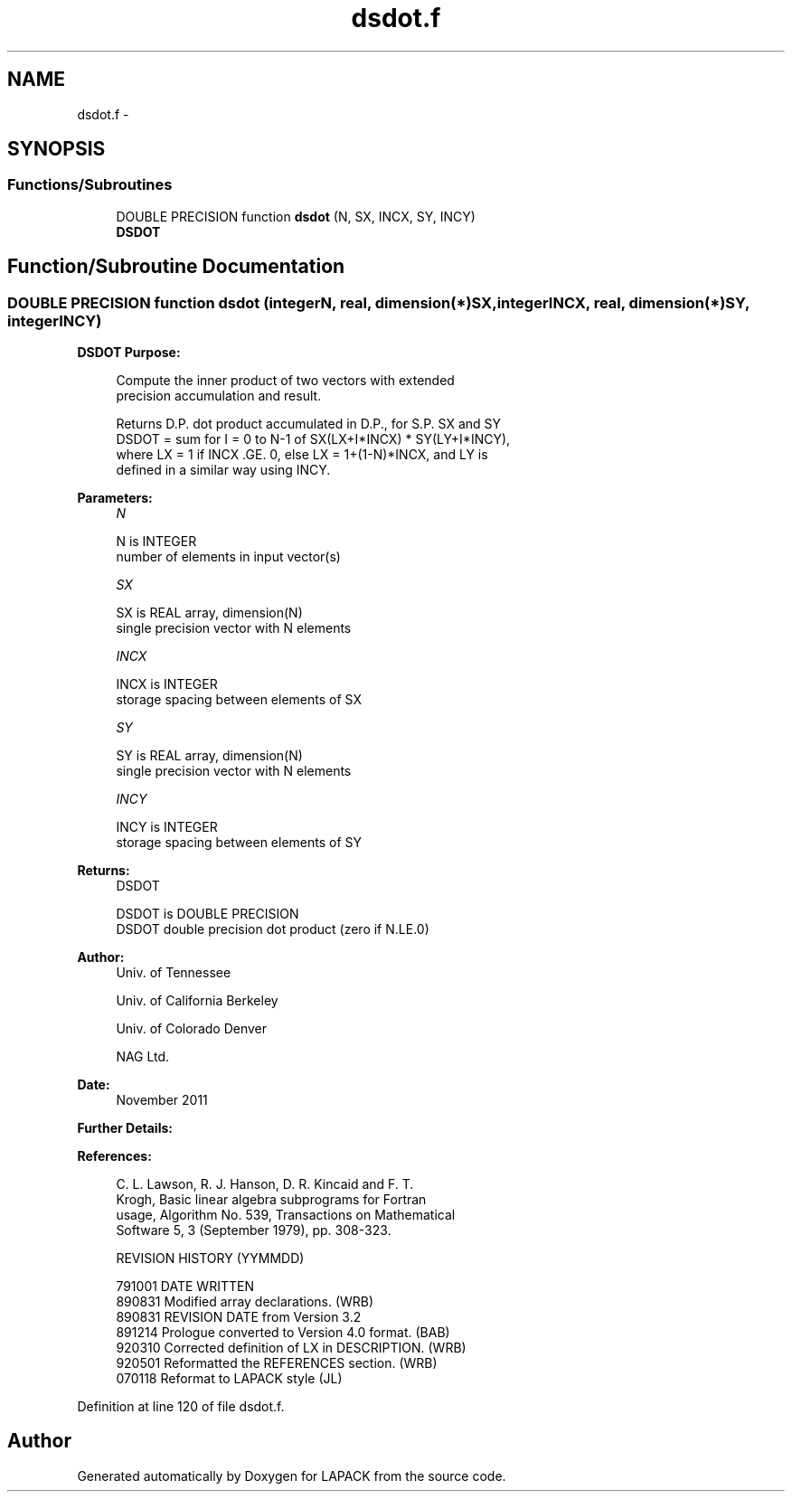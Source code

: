 .TH "dsdot.f" 3 "Sat Nov 16 2013" "Version 3.4.2" "LAPACK" \" -*- nroff -*-
.ad l
.nh
.SH NAME
dsdot.f \- 
.SH SYNOPSIS
.br
.PP
.SS "Functions/Subroutines"

.in +1c
.ti -1c
.RI "DOUBLE PRECISION function \fBdsdot\fP (N, SX, INCX, SY, INCY)"
.br
.RI "\fI\fBDSDOT\fP \fP"
.in -1c
.SH "Function/Subroutine Documentation"
.PP 
.SS "DOUBLE PRECISION function dsdot (integerN, real, dimension(*)SX, integerINCX, real, dimension(*)SY, integerINCY)"

.PP
\fBDSDOT\fP \fBPurpose: \fP
.RS 4

.PP
.nf
 Compute the inner product of two vectors with extended
 precision accumulation and result.

 Returns D.P. dot product accumulated in D.P., for S.P. SX and SY
 DSDOT = sum for I = 0 to N-1 of  SX(LX+I*INCX) * SY(LY+I*INCY),
 where LX = 1 if INCX .GE. 0, else LX = 1+(1-N)*INCX, and LY is
 defined in a similar way using INCY.
.fi
.PP
 
.RE
.PP
\fBParameters:\fP
.RS 4
\fIN\fP 
.PP
.nf
          N is INTEGER
         number of elements in input vector(s)
.fi
.PP
.br
\fISX\fP 
.PP
.nf
          SX is REAL array, dimension(N)
         single precision vector with N elements
.fi
.PP
.br
\fIINCX\fP 
.PP
.nf
          INCX is INTEGER
          storage spacing between elements of SX
.fi
.PP
.br
\fISY\fP 
.PP
.nf
          SY is REAL array, dimension(N)
         single precision vector with N elements
.fi
.PP
.br
\fIINCY\fP 
.PP
.nf
          INCY is INTEGER
         storage spacing between elements of SY
.fi
.PP
.RE
.PP
\fBReturns:\fP
.RS 4
DSDOT 
.PP
.nf
          DSDOT is DOUBLE PRECISION
         DSDOT  double precision dot product (zero if N.LE.0)
.fi
.PP
 
.RE
.PP
\fBAuthor:\fP
.RS 4
Univ\&. of Tennessee 
.PP
Univ\&. of California Berkeley 
.PP
Univ\&. of Colorado Denver 
.PP
NAG Ltd\&. 
.RE
.PP
\fBDate:\fP
.RS 4
November 2011 
.RE
.PP
\fBFurther Details: \fP
.RS 4

.PP
.nf
 
.fi
.PP
 
.RE
.PP
\fBReferences: \fP
.RS 4

.PP
.nf
  C. L. Lawson, R. J. Hanson, D. R. Kincaid and F. T.
  Krogh, Basic linear algebra subprograms for Fortran
  usage, Algorithm No. 539, Transactions on Mathematical
  Software 5, 3 (September 1979), pp. 308-323.

  REVISION HISTORY  (YYMMDD)

  791001  DATE WRITTEN
  890831  Modified array declarations.  (WRB)
  890831  REVISION DATE from Version 3.2
  891214  Prologue converted to Version 4.0 format.  (BAB)
  920310  Corrected definition of LX in DESCRIPTION.  (WRB)
  920501  Reformatted the REFERENCES section.  (WRB)
  070118  Reformat to LAPACK style (JL)
.fi
.PP
 
.RE
.PP

.PP
Definition at line 120 of file dsdot\&.f\&.
.SH "Author"
.PP 
Generated automatically by Doxygen for LAPACK from the source code\&.
